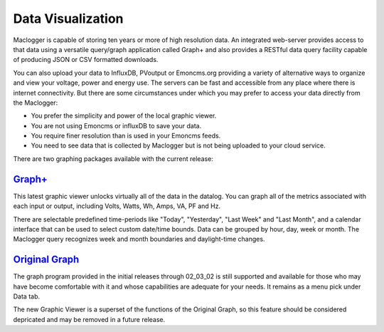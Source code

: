=================================
Data Visualization
=================================

Maclogger is capable of storing ten years or more of high resolution data. 
An integrated web-server provides access to that data using a versatile 
query/graph application called Graph+ and also provides a RESTful data query 
facility capable of producing JSON or CSV formatted downloads.

You can also upload your data to InfluxDB, PVoutput or Emoncms.org providing 
a variety of alternative ways to organize and view your voltage,
power and energy use. The servers can be fast and accessible 
from any place where there is internet connectivity. 
But there are some circumstances under which you may prefer to 
access your data directly from the Maclogger:

*   You prefer the simplicity and power of the local graphic viewer.
*   You are not using Emoncms or influxDB to save your data.
*   You require finer resolution than is used in your Emoncms feeds.
*   You need to see data that is collected by Maclogger but is not being
    uploaded to your cloud service.

There are two graphing packages available with the current release:

`Graph+ <graphPlus.html>`_
--------------------------------------

This latest graphic viewer unlocks virtually all of the data in the datalog. You can
graph all of the metrics associated with each input or output, including Volts,
Watts, Wh, Amps, VA, PF and Hz.

There are selectable predefined time-periods like "Today", "Yesterday", "Last Week"
and "Last Month", and a calendar interface that can be used to select custom date/time
bounds. Data can be grouped by hour, day, week or month. The Maclogger query recognizes
week and month boundaries and daylight-time changes.

`Original Graph <originalGraph.html>`_
--------------------------------------

The graph program provided in the initial releases through 02_03_02 is still
supported and available for those who may have become comfortable with it and
whose capabilities are adequate for your needs.  It remains as a menu pick under
Data tab.

The new Graphic Viewer is a superset of the functions of the Original Graph, so
this feature should be considered depricated and may be removed in a future release.
